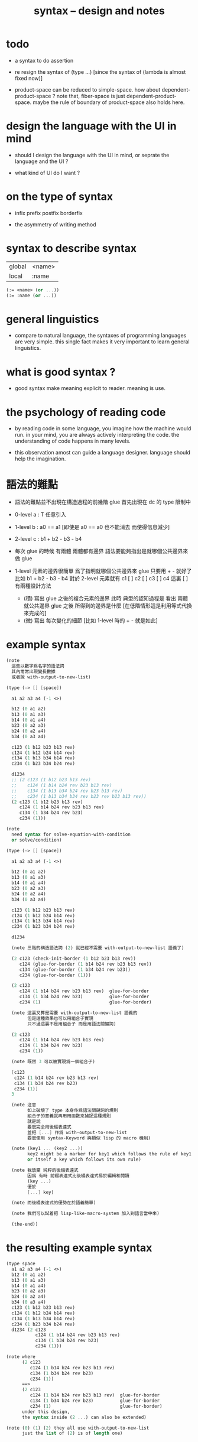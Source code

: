 #+title: syntax -- design and notes

* todo

  - a syntax to do assertion

  - re resign the syntax of (type ...)
    [since the syntax of (lambda is almost fixed now)]

  - product-space can be reduced to simple-space.
    how about dependent-product-space ?
    note that,
    fiber-space is just dependent-product-space.
    maybe the rule of boundary of product-space also holds here.

* design the language with the UI in mind

  - should I design the language with the UI in mind,
    or seprate the language and the UI ?

  - what kind of UI do I want ?

* on the type of syntax

  - infix
    prefix
    postfix
    borderfix

  - the asymmetry of writing method

* syntax to describe syntax

  | global | <name> |
  | local  | :name  |

  #+begin_src scheme
  (:= <name> (or ...))
  (:= :name (or ...))
  #+end_src

* general linguistics

  - compare to natural language,
    the syntaxes of programming languages are very simple.
    this single fact makes it very important to learn general linguistics.

* what is good syntax ?

  - good syntax make meaning explicit to reader.
    meaning is use.

* the psychology of reading code

  - by reading code in some language,
    you imagine how the machine would run.
    in your mind, you are always actively interpreting the code.
    the understanding of code happens in many levels.

  - this observation amost can guide a language designer.
    language should help the imagination.

* 語法的難點

  - 語法的難點並不出現在構造過程的前幾階
    glue 首先出現在 dc 的 type 限制中

  - 0-level
    a : T
    任意引入

  - 1-level
    b : a0 == a1
    [即使是 a0 == a0 也不能消去 而使得信息減少]

  - 2-level
    c : b1 + b2 - b3 - b4

  - 每次 glue 的時候
    有兩體
    兩體都有邊界
    語法要能夠指出是就哪個公共邊界來做 glue

  - 1-level 元素的邊界很簡單
    爲了指明就哪個公共邊界來 glue
    只要用 + - 就好了
    比如
    b1 + b2 - b3 - b4
    對於 2-level 元素就有
    c1 [ ] c2 [ ] c3 [ ] c4
    這裏 [ ] 有兩種設計方法
    - (積)
      寫出 glue 之後的複合元素的邊界
      此時 典型的認知過程是
      看出 兩體就公共邊界 glue 之後 所得到的邊界是什麼
      [在低階情形這是利用等式代換來完成的]
    - (微)
      寫出 每次變化的細節
      [比如 1-level 時的 + - 就是如此]

* example syntax

  #+begin_src scheme
  (note
    這些以數字爲名字的語法詞
    其內常常出現變長數據
    或者說 with-output-to-new-list)

  (type (-> [] [space])

    a1 a2 a3 a4 (-1 <>)

    b12 (0 a1 a2)
    b13 (0 a1 a3)
    b14 (0 a1 a4)
    b23 (0 a2 a3)
    b24 (0 a2 a4)
    b34 (0 a3 a4)

    c123 (1 b12 b23 b13 rev)
    c124 (1 b12 b24 b14 rev)
    c134 (1 b13 b34 b14 rev)
    c234 (1 b23 b34 b24 rev)

    d1234
    ;; (2 c123 (1 b12 b23 b13 rev)
    ;;    c124 (1 b14 b24 rev b23 b13 rev)
    ;;    c134 (1 b13 b34 b24 rev b23 b13 rev)
    ;;    c234 (1 b13 b34 b34 rev b23 rev b23 b13 rev))
    (2 c123 (1 b12 b23 b13 rev)
       c124 (1 b14 b24 rev b23 b13 rev)
       c134 (1 b34 b24 rev b23)
       c234 (1)))

  (note
    need syntax for solve-equation-with-condition
    or solve/condition)

  (type (-> [] [space])

    a1 a2 a3 a4 (-1 <>)

    b12 (0 a1 a2)
    b13 (0 a1 a3)
    b14 (0 a1 a4)
    b23 (0 a2 a3)
    b24 (0 a2 a4)
    b34 (0 a3 a4)

    c123 (1 b12 b23 b13 rev)
    c124 (1 b12 b24 b14 rev)
    c134 (1 b13 b34 b14 rev)
    c234 (1 b23 b34 b24 rev)

    d1234

    (note 三階的構造語法詞 (2) 就已經不需要 with-output-to-new-list 語義了)

    (2 c123 (check-init-border (1 b12 b23 b13 rev))
       c124 (glue-for-border (1 b14 b24 rev b23 b13 rev))
       c134 (glue-for-border (1 b34 b24 rev b23))
       c234 (glue-for-border (1)))

    (2 c123
       c124 (1 b14 b24 rev b23 b13 rev)  glue-for-border
       c134 (1 b34 b24 rev b23)          glue-for-border
       c234 (1)                          glue-for-border)

    (note 這裏又算是需要 with-output-to-new-list 語義的
          但是這種效果也可以用組合子實現
          只不過這裏不是用組合子 而是用語法關鍵詞)

    (2 c123
       c124 (1 b14 b24 rev b23 b13 rev)
       c134 (1 b34 b24 rev b23)
       c234 (1))

    (note 既然 3 可以被實現爲一個組合子)

    [c123
     c124 (1 b14 b24 rev b23 b13 rev)
     c134 (1 b34 b24 rev b23)
     c234 (1)]
    3

    (note 注意
          如上破壞了 type 本身作爲語法關鍵詞的規則
          組合子的意義就再用用函數來捕捉這種規則
          就是說
          要麼完全用後綴表達式
          並把 [...] 作爲 with-output-to-new-list
          要麼使用 syntax-Keyword 與類似 lisp 的 macro 機制)

    (note (key1 ... (key2 ...))
          key2 might be a marker for key1 which follows the rule of key1
          or itself a key which follows its own rule)

    (note 我放棄 純粹的後綴表達式
          因爲 有時 前綴表達式比後綴表達式易於編輯和閱讀
          (key ...)
          優於
          [...] key)

    (note 而後綴表達式的優勢在於語義簡單)

    (note 我們可以試着把 lisp-like-macro-system 加入到語言當中來)

    (the-end))
  #+end_src

* the resulting example syntax

  #+begin_src scheme
  (type space
    a1 a2 a3 a4 (-1 <>)
    b12 (0 a1 a2)
    b13 (0 a1 a3)
    b14 (0 a1 a4)
    b23 (0 a2 a3)
    b24 (0 a2 a4)
    b34 (0 a3 a4)
    c123 (1 b12 b23 b13 rev)
    c124 (1 b12 b24 b14 rev)
    c134 (1 b13 b34 b14 rev)
    c234 (1 b23 b34 b24 rev)
    d1234 (2 c123
             c124 (1 b14 b24 rev b23 b13 rev)
             c134 (1 b34 b24 rev b23)
             c234 (1)))

  (note where
        (2 c123
           c124 (1 b14 b24 rev b23 b13 rev)
           c134 (1 b34 b24 rev b23)
           c234 (1))
        ==>
        (2 c123
           c124 (1 b14 b24 rev b23 b13 rev)  glue-for-border
           c134 (1 b34 b24 rev b23)          glue-for-border
           c234 (1)                          glue-for-border)
        under this design,
        the syntax inside (2 ...) can also be extended)

  (note (0) (1) (2) they all use with-output-to-new-list
        just the list of (2) is of length one)
  #+end_src

* >< about the example

  - 如上的語法設計到了搜索
    並非是完全信息充分的語法
    但是可以依照這個來定義完全信息充分的語法
    在這個基礎上的改進
    可以看成是增加信息以保證唯一搜索

  - 上面這些以數字爲語法關鍵詞的 sexp
    都是相對自治的 不同 level 上語法可能都不一樣

  - 我想這種描述邊界而自動搜索的語法可能纔是正確的
    否則 高階幾何體的 glue 細節實在是難以用充分的語法描述
    但是
    即便是有自動搜索
    還是要設計信息充分的語法來向用戶展示搜索的結果

* rules

*** continuity-check

    - the border of the succedent of a dc
      must be empty,
      i.e. the succedent of a dc must be closed.

    - not only closed,
      a dc is also a characteristic-map
      ><><><

* >< semantic

*** note

    - semantic is more important than syntax,
      for semantic is our imagination about how the machine runs.

*** >< to use di-graph to implement composed data

    - x ::
         with higher-inductive-type we can form data that can be composed
         假設我們用 di-graph 來實現 composed data
         那麼
         每次用到 composition [glue] 的時候
         就是對棧中已有的東西做 di-graph processing

    - k ::
         如若如此
         glue 本身就應該被實現爲一個 明顯的函數了
         如上我們用 (2 ...) 這個 macro
         隱藏了 glue-for-border 這個明顯的函數調用

* simple principle of uncurry

  - a path in B is a function of type (I -> B)
    thus (A -> (path in B)) == (A -> (I -> B))
    can be uncurried to (A I -> B)

  - with the method of path-as-function
    we can define homotopy between pathes by equality of functions
    (f1 ~ f2)

* about modularity

  - it is such a burden
    to have to come up with unique name for every dc.
    it is also not satisfactory
    to prefix every dc with their space name.

  - a module-system must be design to solve this.
    a syntax for 'prefixing every dc with their space name'
    must be designed.
    but locally, in every source code file,
    the prefix can be omited.

  - I will use symbel-pattern '<space-name>/<dc-name>' here.
    or '<module-name>/<space-name>/<dc-name>'
    or '<module-name>/<function-name>'

* I

  #+begin_src scheme
  (def I
    (type space
      i0 i1 (-1 <>)
      i01 (0 i0 i1)))

  (def f
    (lambda (-> (* I I) X)
      (with (-> (* (-1 I) (-1 I)) (-1 X))
        (-> (* i0 i0) ...)
        (-> (* i0 i1) ...)
        (-> (* i1 i0) ...)
        (-> (* i1 i1) ...))
      (with (-> (* (-1 I) %:i (0 i0 i1))
                (0 (* :i i0) <>
                   (* :i i1) <>))
        (-> (* i0 (1 i01)) ...)
        (-> (* i1 (1 i01)) ...))
      (with (-> (* (0 i0 i1) (-1 I) %:i)
                (0 (* i0 (1 :i)) <>
                   (* i1 (1 :i)) <>))
        (-> (* (1 i01) i0) ...)
        (-> (* (1 i01) i1) ...))
      (with (-> (* (0 i0 i1) %:p0
                   (0 i0 i1) %:p1)
                (1 (* (1 :p0) i0) <>
                   (* i1 (1 :p1)) <>
                   (* (1 :p0) i1) <> rev
                   (* i0 (1 :p1)) <> rev)))
      ;; product 的各個部分 之邊界 所生成的 函數值
      ;; 想要融合成一個 封閉的圖形 其方式可能總是唯一的
      ;; 如果我允許 (1 ...) 內構造出不聯通的圖形
      ;; 那麼我可能就有機會描述出來這種唯一可能
      (note (1 (* (1 :p0) i0) <>
               (* (1 :p0) i1) <> rev
               (1 (* i0 (1 :p1)) <>
                  (* i1 (1 :p1)) <> rev) rev))
      (-> (* (1 i01) (1 i01)) ...)))
  #+end_src

* the rule

  - it is assumed that the (+ ...) [the glue]
    in the rule is always not ambiguous.
    but I need more examples to be sure about this.

  #+begin_src scheme
  ;; [infix]
  ;; the rule
  (A * B) f : (boundary (A * B)) f
  (boundary (A * B)) = (((boundary A) * B) + (A * (boundary B)))
  ;; example of the rule
  (i01 * i0) f : (0 (i0 * i0) f (i1 * i0) f)
  (i1 * i01) f : (0 (i1 * i0) f (i1 * i1) f)
  (i01 * i1) f : (0 (i0 * i1) f (i1 * i1) f)
  (i0 * i01) f : (0 (i0 * i0) f (i0 * i1) f)
  (i01 * i01) f : (1 (i01 * i0) f (i1 * i01) f
                     (i01 * i1) rev f (i0 * i01) rev f)

  ;; [prefix]
  ;; the rule
  (* A B) f : (boundary (* A B)) f
  (boundary (* A B)) = (+ (* (boundary A) B) (* A (boundary B)))
  ;; example of the rule
  (* i01 i0) f : (0 (* i0 i0) f (* i1 i0) f)
  (* i1 i01) f : (0 (* i1 i0) f (* i1 i1) f)
  (* i01 i1) f : (0 (* i0 i1) f (* i1 i1) f)
  (* i0 i01) f : (0 (* i0 i0) f (* i0 i1) f)
  (* i01 i01) f : (1 (* i01 i0) f (* i1 i01) f
                     (* i01 i1) rev f (* i0 i01) rev f)
  #+end_src

* (bool-suspend ~> sphere-1)

  #+begin_src scheme
  (def sphere-1
    (type (-> space)
      b (-> (-1 <>))
      loop (-> (0 b b))))

  (def bool
    (type (-> space)
      #f #t (-> (-1 <>))))

  (def bool-suspend
    (type (-> space)
      n s (-> (-1 <>))
      m (-> bool (0 n s))))

  (def f
    (lambda (-> bool-suspend sphere-1)
      (with (-> (-1 bool-suspend) (-1 sphere-1))
        (-> n b)
        (-> s b))
      (with (-> (0 n s) (0 b b))
        (-> (1 #f m) (1 loop))
        (-> (1 #t m) (1 b refl)))))

  (def g
    (lambda (-> sphere-1 bool-suspend)
      (with (-> (-1 sphere-1) (-1 bool-suspend))
        (-> b n))
      (with (-> (0 b b) (0 n n))
        ;; (1 ...) is only needed when there is glue of elements of 2-level
        (-> (1 loop) (1 #f m #t m rev)))))

  (def [g f] ;; which is already id of sphere-1
    (lambda (-> sphere-1 sphere-1)
      (with (-> (-1 sphere-1) (-1 sphere-1))
        (-> b b))
      (with (-> (0 b b) (0 b b))
        (-> (1 loop) (1 loop)))))

  (def [f g]
    (lambda (-> bool-suspend bool-suspend)
      (with (-> (-1 bool-suspend) (-1 bool-suspend))
        (-> n n)
        (-> s n))
      (with (-> (0 n s) (0 n n))
        (-> (1 #f m) (1 #f m #t m rev))
        (-> (1 #t m) (1 n refl)))))

  ;; uncurry
  (def h ;; to proof (f g ~ id of bool-suspend)
    (lambda (-> (* bool-suspend I) bool-suspend)
      (extend-from
        (lambda  (-> (* bool-suspend (-1 I)) bool-suspend)
          (-> (* :x i0) [:x f g])
          (-> (* :x i1) :x)))
      (with (-> (* (-1 bool-suspend) %:a (0 i0 i1))
                (0 (* :a i0) <> (* :a i1) <>))
        (-> (* n (1 i01)) (1 n refl)
            : (0 n n))
        (-> (* s (1 i01)) (1 #t m)
            : (0 n s)))
      (with (-> (* (0 n s) %:b (0 i0 i1) %:i)
                (1 (* :b i0) <> (* s :i) <>
                   (* :b i1) <> rev (* n :i) <> rev))
        (-> (* (1 #f m) (1 i01)) (2)
            : (1 (1 #f m #t m rev) (1 #t m)
                 (1 #f m) rev (1 n refl) rev))
        (-> (* (1 #t m) (1 i01)) (2)
            : (1 (1 n refl) (1 #t m)
                 (1 #t m) rev (1 n refl) rev)))))
  #+end_src

* (bool-suspend-suspend ~> sphere-2)

  #+begin_src scheme
  (def sphere-2
    (type (-> space)
      b2 (-> (-1 <>))
      ;; no need for (1 b2 refl b2 refl rev) ?
      ;; for b2 refl is as identity
      surf (-> (1 b2 refl))))

  (def bool-suspend-suspend
    (type (-> space)
      n2 s2 (-> (-1 <>))
      m2 (-> bool-suspend (0 n2 s2))))

  ;; n m2 : (0 n2 s2)
  ;; s m2 : (0 n2 s2)
  ;; #f m m2 : (1 n m2 s m2 rev)
  ;; #t m m2 : (1 n m2 s m2 rev)

  (def f
    (lambda (-> bool-suspend-suspend sphere-2)
      (with (-> (-1 bool-suspend-suspend) (-1 sphere-2))
        (-> n2 b2)
        (-> s2 b2))
      (with (-> (0 n2 s2) (0 b2 b2))
        (-> (1 n m2) (1 b2 refl))
        (-> (1 s m2) (1 b2 refl)))
      (with (-> (1 n m2 s m2 rev) (1 b2 refl))
        (-> (2 #f m m2) (2 surf))
        (-> (2 #t m m2) (2 b2 refl refl)))))

  (def g
    (lambda (-> sphere-2 bool-suspend-suspend)
      (with (-> (-1 sphere-2) (-1 bool-suspend-suspend))
        (-> b2 n2))
      (with (-> (1 b2 refl) (1 n2 refl))
        (-> (2 surf) (2 #f m m2 (1 n m2 s m2 rev)
                        #t m m2 (1))))))

  (def [g f]
    (lambda (-> sphere-2 sphere-2)
      (with (-> (-1 sphere-2) (-1 sphere-2))
        (-> b2 b2))
      (with (-> (1 b2 refl) (1 b2 refl))
        (-> (2 surf) (2 surf)))))

  ;; (2 surf)
  ;; g =>
  ;; (2 #f m m2 (1 n m2 s m2 rev)
  ;;     #t m m2 (1))
  ;; f =>
  ;; (2 (2 surf) (1 (1 b2 refl) (1 b2 refl) rev)
  ;;     (2 b2 refl refl) (1))
  ;; ==
  ;; (2 surf)

  (def [f g]
    (lambda (-> bool-suspend-suspend bool-suspend-suspend)
      (with (-> (-1 bool-suspend-suspend) (-1 bool-suspend-suspend))
        (-> n2 n2)
        (-> s2 n2))
      (with (-> (0 n2 s2) (0 n2 n2))
        (-> (1 n m2) (1 n2 refl))
        (-> (1 s m2) (1 n2 refl)))
      (with (-> (1 n m2 s m2 rev) (1 n2 refl))
        (-> (2 #f m m2) (2 #f m m2 (1 n m2 s m2 rev)
                           #t m m2 (1)))
        (-> (2 #t m m2) (2 n2 refl refl)))))

  (def h ;; to proof (f g ~ id of bool-suspend-suspend)
    (lambda (-> (* bool-suspend-suspend I) bool-suspend-suspend)
      (extend-from
        (lambda (-> (* bool-suspend-suspend (-1 I)) bool-suspend-suspend)
          (-> (* :x i0) (* [:x f g]))
          (-> (* :x i1) (* :x))))
      (with (-> (* (-1 bool-suspend-suspend) %:a (0 i0 i1))
                (0 (* :a i0) <> (* :a i1) <>))
        (-> (* n2 (1 i01)) (1 n2 refl) ;; (1 n m2 s m2 rev)
            : (0 n2 n2))
        (-> (* s2 (1 i01)) (1 s m2) ;; (1 n m2)
            : (0 n2 s2)))
      (with (-> (* (0 n2 s2) %:b (0 i0 i1) %:i)
                (1 (* (1 :b) i0) <> (* s2 (1 :i)) <>
                   (* (1 :b) i1) <> rev (* n2 (1 :i)) <> rev))
        (-> (* (1 n m2) (1 i01)) (2 #t m m2)
            : (1 (1 n2 refl) (1 s m2)
                 (1 n m2) rev (1 n2 refl) rev)
            = (1 (1 s m2) (1 n m2) rev))
        (-> (* (1 s m2) (1 i01)) (2)
            : (1 (1 n2 refl) (1 s m2)
                 (1 s m2) rev (1 n2 refl) rev)
            = (1 (1 s m2)
                 (1 s m2) rev)
            = (1)))
      (with (-> (* (1 n m2 s m2 rev) %:c (0 i0 i1) %:i)
                (2 (* (1 n m2) (1 :i)) <>
                   (1 (* n2 (1 i01)) <>
                      (* (1 n m2) i1) <>
                      (* s2 (1 i01)) <> rev
                      (* (1 n m2) i0) <> rev)
                   (* (1 s m2) (1 :i)) <>
                   (1 (* (1 n m2) i1) <>
                      (* (1 n m2) i0) <> rev
                      (* (1 s m2) i1) <> rev
                      (* (1 s m2) i0) <>)
                   (* (2 :c) i0) <>
                   (1 (* (1 n m2) i1) <>
                      (* (1 s m2) i1) <> rev)
                   (* (2 :c) i1) <>
                   (1)))
        (-> (* (2 #f m m2) (1 i01)) (3)
            : (2 (2 #t m m2)
                 (1 (1 n2 refl)
                    (1 n m2)
                    (1 s m2) rev
                    (1 n2 refl) rev)
                 (2)
                 (1 (1 n m2)
                    (1 n2 refl) rev
                    (1 s m2) rev
                    (1 n2 refl) rev)
                 (2 #f m m2 (1 n m2 s m2 rev)
                    #t m m2 (1))
                 (1 (1 n m2)
                    (1 s m2) rev)
                 (2 #f m m2)
                 (1)))
        (-> (* (2 #t m m2) (1 i01)) (3)
            : (2 (2 #t m m2)
                 (2)
                 (2 n2 refl refl)
                 (2 #t m m2))))))
  #+end_src

* >< primitive space & composed space

  - composed space
    1. product space
    2. indexed space

  - a space is depicted by its parts and the borders of these parts.
    for example,
    we have rule for identifying parts of a product space and their borders.

  - there can be many way by which we can compose new spaces,
    each of such way must shows what is the parts of the space,
    and what is the borders of the parts.

  - ><><><
    rule for indexed space
    cellular ?

* >< indexed space

  - 'I' indexed by a space,
    is the suspension of the space.

* >< about SPSG

  - same-position-self-gluing
    [for example: p * p^{-1}]

  - non-same-position-self-gluing
    can only happen,
    when there is at least one part of the border is repeating.
    [for example: p * p]

* >< cw-complex

  - disk 的 product 還是 disk

  - cw-complex 是用 attaching map 定義的
    attaching-map 所構造的 adjunction-space

* >< 上同調與微分形式有關

* ><><>< the design

  - space is defined part by part.
    subspace relation is encoded by parts.
